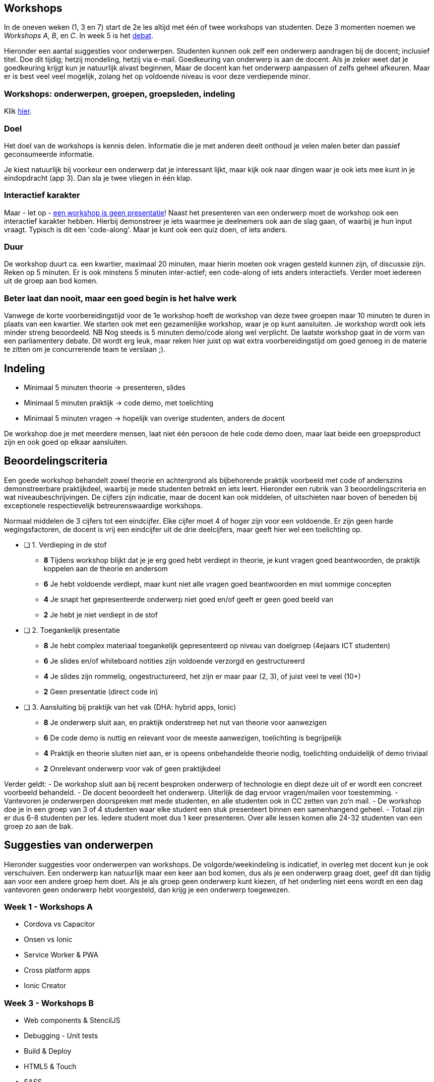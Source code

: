 == Workshops
In de oneven weken (1, 3 en 7) start de 2e les altijd met één of twee workshops van studenten. Deze 3 momenten noemen we _Workshops A_, _B_, en _C_. In week 5 is het <<debate#,debat>>.

Hieronder een aantal suggesties voor onderwerpen. Studenten kunnen ook zelf een onderwerp aandragen bij de docent; inclusief titel. Doe dit tijdig; hetzij mondeling, hetzij via e-mail. Goedkeuring van onderwerp is aan de docent. Als je zeker weet dat je goedkeuring krijgt kun je natuurlijk alvast beginnen, Maar de docent kan het onderwerp aanpassen of zelfs geheel afkeuren. Maar er is best veel veel mogelijk, zolang het op voldoende niveau is voor deze verdiepende minor.

=== Workshops: onderwerpen, groepen, groepsleden, indeling
Klik <<workshops-indeling#, hier>>.

=== Doel
Het doel van de workshops is kennis delen. Informatie die je met anderen deelt onthoud je velen malen beter dan passief geconsumeerde informatie.

Je kiest natuurlijk bij voorkeur een onderwerp dat je interessant lijkt, maar kijk ook naar dingen waar je ook iets mee kunt in je eindopdracht (app 3). Dan sla je twee vliegen in één klap.

=== Interactief karakter
Maar - let op - link:https://www.lhcornelis.nl/opvallend/een-workshop-is-geen-presentatie[een workshop is geen presentatie]! Naast het presenteren van een onderwerp moet de workshop ook een interactief karakter hebben. Hierbij demonstreer je iets waarmee je deelnemers ook aan de slag gaan, of waarbij je hun input vraagt. Typisch is dit een 'code-along'. Maar je kunt ook een quiz doen, of iets anders.

=== Duur
De workshop duurt ca. een kwartier, maximaal 20 minuten, maar hierin moeten ook vragen gesteld kunnen zijn, of discussie zijn. Reken op 5 minuten. Er is ook minstens 5 minuten inter-actief; een code-along of iets anders interactiefs. Verder moet iedereen uit de groep aan bod komen.

=== Beter laat dan nooit, maar een goed begin is het halve werk
Vanwege de korte voorbereidingstijd voor de 1e workshop hoeft de workshop van deze twee groepen maar 10 minuten te duren in plaats van een kwartier. We starten ook met een gezamenlijke workshop, waar je op kunt aansluiten. Je workshop wordt ook iets minder streng beoordeeld. NB Nog steeds is 5 minuten demo/code along wel verplicht.
De laatste workshop gaat in de vorm van een parliamentery debate. Dit wordt erg leuk, maar reken hier juist op wat extra voorbereidingstijd om goed genoeg in de materie te zitten om je concurrerende team te verslaan ;).

== Indeling
- Minimaal 5 minuten theorie -> presenteren, slides
- Minimaal 5 minuten praktijk -> code demo, met toelichting
- Minimaal 5 minuten vragen -> hopelijk van overige studenten, anders de docent

De workshop doe je met meerdere mensen, laat niet één persoon de hele code demo doen, maar laat beide een groepsproduct zijn en ook goed op elkaar aansluiten.

== Beoordelingscriteria
Een goede workshop behandelt zowel theorie en achtergrond als bijbehorende praktijk voorbeeld met code of anderszins demonstreerbare praktijkdeel, waarbij je mede studenten betrekt en iets leert. Hieronder een rubrik van 3 beoordelingscriteria en wat niveaubeschrijvingen. De cijfers zijn indicatie, maar de docent kan ook middelen, of uitschieten naar boven of beneden bij exceptionele respectievelijk betreurenswaardige workshops.

Normaal middelen de 3 cijfers tot een eindcijfer. Elke cijfer moet 4 of hoger zijn voor een voldoende. Er zijn geen harde wegingsfactoren, de docent is vrij een eindcijfer uit de drie deelcijfers, maar geeft hier wel een toelichting op.

* [ ] 1. Verdieping in de stof
  ** *8* Tijdens workshop blijkt dat je je erg goed hebt verdiept in theorie, je kunt vragen goed beantwoorden, de praktijk koppelen aan de theorie en andersom
  ** *6* Je hebt voldoende verdiept, maar kunt niet alle vragen goed beantwoorden en mist sommige concepten
  ** *4* Je snapt het gepresenteerde onderwerp niet goed en/of geeft er geen goed beeld van
  ** *2* Je hebt je niet verdiept in de stof
* [ ] 2. Toegankelijk presentatie
  ** *8* Je hebt complex materiaal toegankelijk gepresenteerd op niveau van doelgroep (4ejaars ICT studenten)
  ** *6* Je slides en/of whiteboard notities zijn voldoende verzorgd en gestructureerd
  ** *4* Je slides zijn rommelig, ongestructureerd, het zijn er maar paar (2, 3), of juist veel te veel (10+)
  ** *2* Geen presentatie (direct code in)
* [ ] 3. Aansluiting bij praktijk van het vak (DHA: hybrid apps, Ionic)
  ** *8* Je onderwerp sluit aan, en praktijk onderstreep het nut van theorie voor aanwezigen
  ** *6* De code demo is nuttig en relevant voor de meeste aanwezigen, toelichting is begrijpelijk
  ** *4* Praktijk en theorie sluiten niet aan, er is opeens onbehandelde theorie nodig, toelichting onduidelijk of demo triviaal
  ** *2* Onrelevant onderwerp voor vak of geen praktijkdeel

Verder geldt:
- De workshop sluit aan bij recent besproken onderwerp of technologie en diept deze uit of er wordt een concreet voorbeeld behandeld.
- De docent beoordeelt het onderwerp. Uiterlijk de dag ervoor vragen/mailen voor toestemming.
- Vantevoren je onderwerpen doorspreken met mede studenten, en alle studenten ook in CC zetten van zo'n mail.
- De workshop doe je in een groep van 3 of 4 studenten waar elke student een stuk presenteert binnen een samenhangend geheel.
- Totaal zijn er dus 6-8 studenten per les. Iedere student moet dus 1 keer presenteren. Over alle lessen komen alle 24-32 studenten van een groep zo aan de bak.

== Suggesties van onderwerpen
Hieronder suggesties voor onderwerpen van workshops. De volgorde/weekindeling is indicatief, in overleg met docent kun je ook verschuiven.
Een onderwerp kan natuurlijk maar een keer aan bod komen, dus als je een onderwerp graag doet, geef dit dan tijdig aan voor een andere groep hem doet.
Als je als groep geen onderwerp kunt kiezen, of het onderling niet eens wordt en een dag vantevoren geen onderwerp hebt voorgesteld, dan krijg je een onderwerp toegewezen.

=== Week 1 - Workshops A
- Cordova vs Capacitor
- Onsen vs Ionic
- Service Worker & PWA
- Cross platform apps
- Ionic Creator

=== Week 3 - Workshops B
- Web components & StencilJS
- Debugging - Unit tests
- Build & Deploy
- HTML5 & Touch
- SASS
- Angular styles

=== Week 6 - Debate
Klik hier link:debate.adoc[voor inhoudelijke info].
Groepsindeling staat link:workshops-nj-2018.adoc[elders].

=== Week 7 - Workshops C
- AppStores, sandboxing and user permissions
- Funky mobile sensors (GPS, gerometer, Bluetooth, etc.)
- Push notifications
- Async and await (ES7)
- Angular Tree shaking
- The Monad

==== Welke onderwerpen niet?
Er zijn nog heel veel onderwerpen uit de webwereld of mobiele wereld; maar onderwerpen die niks direct met combinatie 'hybrid mobile' te maken hebben of tool- of taaltechnisch in de course relevant worden afgekeurd. Randonderwerpen zoals bijvoorbeeld Electron, Xamarin of FireBase zijn heel interessant, maar niet relevant genoeg. Tenzij je natuurlijk zelf met goede argumenten kunt komen waarom dit wel zo is.
